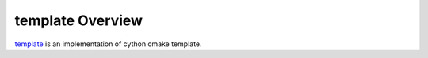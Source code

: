 .. _overview:

template Overview
=================

.. module:: template

`template <https://github.com/Sirokujira/template>`_ is an implementation of cython cmake template.

